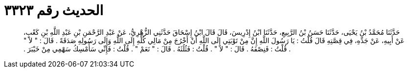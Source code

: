 
= الحديث رقم ٣٣٢٣

[quote.hadith]
حَدَّثَنَا مُحَمَّدُ بْنُ يَحْيَى، حَدَّثَنَا حَسَنُ بْنُ الرَّبِيعِ، حَدَّثَنَا ابْنُ إِدْرِيسَ، قَالَ قَالَ ابْنُ إِسْحَاقَ حَدَّثَنِي الزُّهْرِيُّ، عَنْ عَبْدِ الرَّحْمَنِ بْنِ عَبْدِ اللَّهِ بْنِ كَعْبٍ، عَنْ أَبِيهِ، عَنْ جَدِّهِ، فِي قِصَّتِهِ قَالَ قُلْتُ ‏:‏ يَا رَسُولَ اللَّهِ إِنَّ مِنْ تَوْبَتِي إِلَى اللَّهِ أَنْ أَخْرُجَ مِنْ مَالِي كُلِّهِ إِلَى اللَّهِ وَإِلَى رَسُولِهِ صَدَقَةً ‏.‏ قَالَ ‏:‏ ‏"‏ لاَ ‏"‏ ‏.‏ قُلْتُ ‏:‏ فَنِصْفَهُ ‏.‏ قَالَ ‏:‏ ‏"‏ لاَ ‏"‏ ‏.‏ قُلْتُ ‏:‏ فَثُلُثَهُ ‏.‏ قَالَ ‏:‏ ‏"‏ نَعَمْ ‏"‏ ‏.‏ قُلْتُ ‏:‏ فَإِنِّي سَأُمْسِكُ سَهْمِي مِنْ خَيْبَرَ ‏.‏